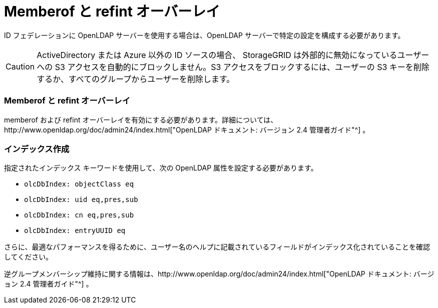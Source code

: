 = Memberof と refint オーバーレイ
:allow-uri-read: 


ID フェデレーションに OpenLDAP サーバーを使用する場合は、OpenLDAP サーバーで特定の設定を構成する必要があります。


CAUTION: ActiveDirectory または Azure 以外の ID ソースの場合、 StorageGRID は外部的に無効になっているユーザーへの S3 アクセスを自動的にブロックしません。S3 アクセスをブロックするには、ユーザーの S3 キーを削除するか、すべてのグループからユーザーを削除します。



=== Memberof と refint オーバーレイ

memberof および refint オーバーレイを有効にする必要があります。詳細については、http://www.openldap.org/doc/admin24/index.html["OpenLDAP ドキュメント: バージョン 2.4 管理者ガイド"^] 。



=== インデックス作成

指定されたインデックス キーワードを使用して、次の OpenLDAP 属性を設定する必要があります。

* `olcDbIndex: objectClass eq`
* `olcDbIndex: uid eq,pres,sub`
* `olcDbIndex: cn eq,pres,sub`
* `olcDbIndex: entryUUID eq`


さらに、最適なパフォーマンスを得るために、ユーザー名のヘルプに記載されているフィールドがインデックス化されていることを確認してください。

逆グループメンバーシップ維持に関する情報は、http://www.openldap.org/doc/admin24/index.html["OpenLDAP ドキュメント: バージョン 2.4 管理者ガイド"^] 。
